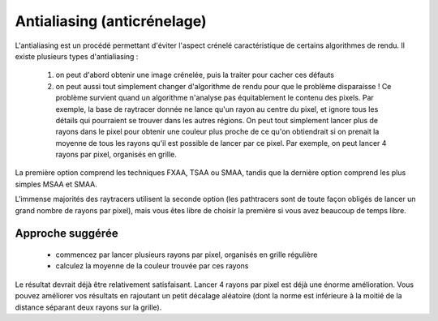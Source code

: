 Antialiasing (anticrénelage)
============================

L'antialiasing est un procédé permettant d'éviter l'aspect crénelé caractéristique de certains algorithmes de rendu. Il existe plusieurs types d'antialiasing :

 1) on peut d'abord obtenir une image crénelée, puis la traiter pour cacher ces défauts
 2) on peut aussi tout simplement changer d'algorithme de rendu pour que le problème disparaisse ! Ce problème survient quand un algorithme n'analyse pas équitablement le contenu des pixels. Par exemple, la base de raytracer donnée ne lance qu'un rayon au centre du pixel, et ignore tous les détails qui pourraient se trouver dans les autres régions. On peut tout simplement lancer plus de rayons dans le pixel pour obtenir une couleur plus proche de ce qu'on obtiendrait si on prenait la moyenne de tous les rayons qu'il est possible de lancer par ce pixel. Par exemple, on peut lancer 4 rayons par pixel, organisés en grille.

La première option comprend les techniques FXAA, TSAA ou SMAA, tandis que la dernière option comprend les plus simples MSAA et SMAA.

L'immense majorités des raytracers utilisent la seconde option (les pathtracers sont de toute façon obligés de lancer un grand nombre de rayons par pixel), mais vous êtes libre de choisir la première si vous avez beaucoup de temps libre.

Approche suggérée
-----------------

 - commencez par lancer plusieurs rayons par pixel, organisés en grille régulière
 - calculez la moyenne de la couleur trouvée par ces rayons

Le résultat devrait déjà être relativement satisfaisant. Lancer 4 rayons par pixel est déjà une énorme amélioration. Vous pouvez améliorer vos résultats en rajoutant un petit décalage aléatoire (dont la norme est inférieure à la moitié de la distance séparant deux rayons sur la grille).
